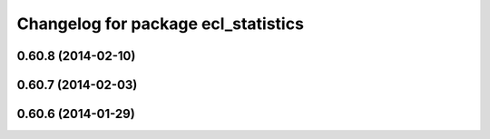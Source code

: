 ^^^^^^^^^^^^^^^^^^^^^^^^^^^^^^^^^^^^
Changelog for package ecl_statistics
^^^^^^^^^^^^^^^^^^^^^^^^^^^^^^^^^^^^

0.60.8 (2014-02-10)
-------------------

0.60.7 (2014-02-03)
-------------------

0.60.6 (2014-01-29)
-------------------
